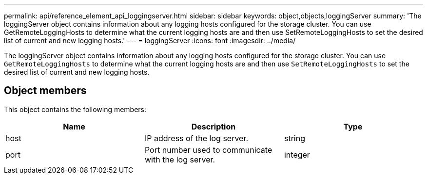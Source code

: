 ---
permalink: api/reference_element_api_loggingserver.html
sidebar: sidebar
keywords: object,objects,loggingServer
summary: 'The loggingServer object contains information about any logging hosts configured for the storage cluster. You can use GetRemoteLoggingHosts to determine what the current logging hosts are and then use SetRemoteLoggingHosts to set the desired list of current and new logging hosts.'
---
= loggingServer
:icons: font
:imagesdir: ../media/

[.lead]
The loggingServer object contains information about any logging hosts configured for the storage cluster. You can use `GetRemoteLoggingHosts` to determine what the current logging hosts are and then use `SetRemoteLoggingHosts` to set the desired list of current and new logging hosts.

== Object members

This object contains the following members:

[options="header"]
|===
|Name |Description |Type
a|
host
a|
IP address of the log server.
a|
string
a|
port
a|
Port number used to communicate with the log server.
a|
integer
|===
